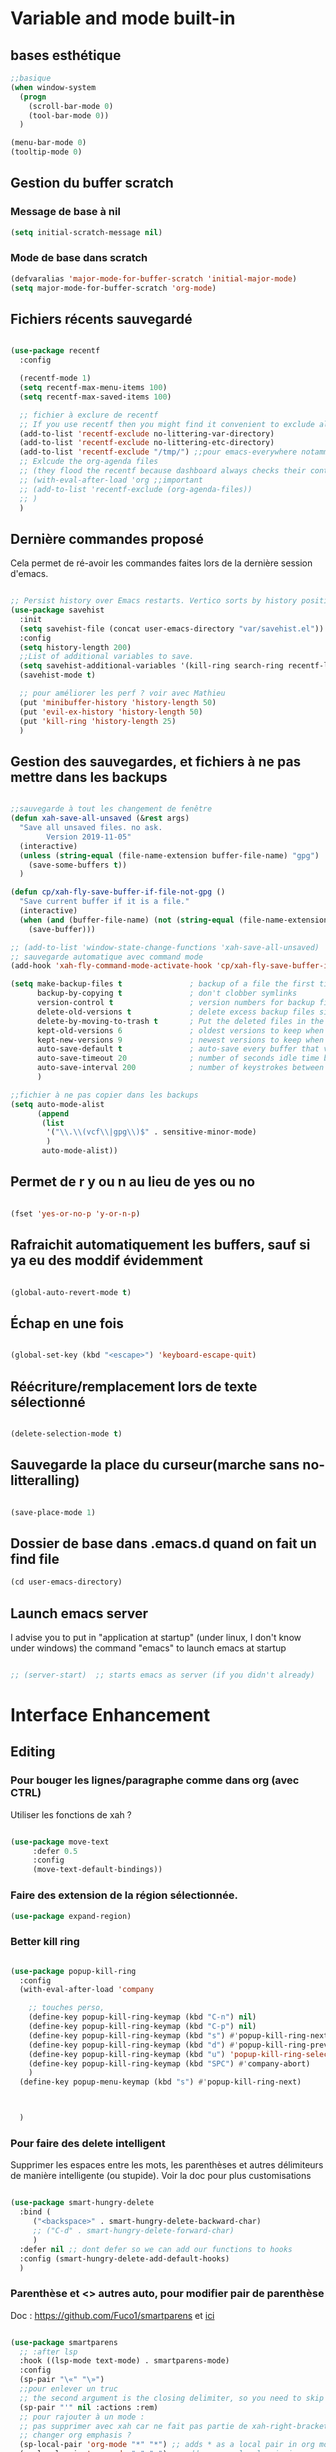 

* Variable and mode built-in

** bases esthétique

#+begin_src emacs-lisp
  ;;basique
  (when window-system
    (progn
      (scroll-bar-mode 0)
      (tool-bar-mode 0))
    )

  (menu-bar-mode 0)
  (tooltip-mode 0)

#+end_src

** Gestion du buffer scratch

*** Message de base à nil

#+begin_src emacs-lisp
  (setq initial-scratch-message nil)
#+end_src

*** Mode de base dans scratch

#+begin_src emacs-lisp
  (defvaralias 'major-mode-for-buffer-scratch 'initial-major-mode)
  (setq major-mode-for-buffer-scratch 'org-mode)
#+end_src

** Fichiers récents sauvegardé 

#+begin_src emacs-lisp

  (use-package recentf
    :config

    (recentf-mode 1)
    (setq recentf-max-menu-items 100)
    (setq recentf-max-saved-items 100)

    ;; fichier à exclure de recentf
    ;; If you use recentf then you might find it convenient to exclude all of the files in the no-littering directories using something like the following.
    (add-to-list 'recentf-exclude no-littering-var-directory)
    (add-to-list 'recentf-exclude no-littering-etc-directory)
    (add-to-list 'recentf-exclude "/tmp/") ;;pour emacs-everywhere notamment
    ;; Exlcude the org-agenda files
    ;; (they flood the recentf because dashboard always checks their content)
    ;; (with-eval-after-load 'org ;;important
    ;; (add-to-list 'recentf-exclude (org-agenda-files))
    ;; )
    )

#+end_src

** Dernière commandes proposé

Cela permet de ré-avoir les commandes faites lors de la dernière session d'emacs.

#+begin_src emacs-lisp 

  ;; Persist history over Emacs restarts. Vertico sorts by history position.
  (use-package savehist
    :init
    (setq savehist-file (concat user-emacs-directory "var/savehist.el"))
    :config
    (setq history-length 200)
    ;;List of additional variables to save.
    (setq savehist-additional-variables '(kill-ring search-ring recentf-list))
    (savehist-mode t)
    
    ;; pour améliorer les perf ? voir avec Mathieu
    (put 'minibuffer-history 'history-length 50)
    (put 'evil-ex-history 'history-length 50)
    (put 'kill-ring 'history-length 25)
    )

#+end_src
** Gestion des sauvegardes, et fichiers à ne pas mettre dans les backups

#+begin_src emacs-lisp 

  ;;sauvegarde à tout les changement de fenêtre
  (defun xah-save-all-unsaved (&rest args)
    "Save all unsaved files. no ask.
          Version 2019-11-05"
    (interactive)
    (unless (string-equal (file-name-extension buffer-file-name) "gpg")
      (save-some-buffers t))
    )

  (defun cp/xah-fly-save-buffer-if-file-not-gpg ()
    "Save current buffer if it is a file."
    (interactive)
    (when (and (buffer-file-name) (not (string-equal (file-name-extension buffer-file-name) "gpg")))
      (save-buffer)))

  ;; (add-to-list 'window-state-change-functions 'xah-save-all-unsaved)
  ;; sauvegarde automatique avec command mode
  (add-hook 'xah-fly-command-mode-activate-hook 'cp/xah-fly-save-buffer-if-file-not-gpg)

  (setq make-backup-files t               ; backup of a file the first time it is saved.
        backup-by-copying t               ; don't clobber symlinks
        version-control t                 ; version numbers for backup files
        delete-old-versions t             ; delete excess backup files silently
        delete-by-moving-to-trash t       ; Put the deleted files in the trash
        kept-old-versions 6               ; oldest versions to keep when a new numbered backup is made (default: 2)
        kept-new-versions 9               ; newest versions to keep when a new numbered backup is made (default: 2)
        auto-save-default t               ; auto-save every buffer that visits a file
        auto-save-timeout 20              ; number of seconds idle time before auto-save (default: 30)
        auto-save-interval 200            ; number of keystrokes between auto-saves (default: 300)
        )

  ;;fichier à ne pas copier dans les backups
  (setq auto-mode-alist
        (append
         (list
          '("\\.\\(vcf\\|gpg\\)$" . sensitive-minor-mode)
          )
         auto-mode-alist))

#+end_src
** Permet de r y ou n au lieu de yes ou no 

#+begin_src emacs-lisp

  (fset 'yes-or-no-p 'y-or-n-p)
  
#+end_src
** Rafraichit automatiquement les buffers, sauf si ya eu des moddif évidemment
#+begin_src emacs-lisp 

  (global-auto-revert-mode t)

#+end_src
** Échap en une fois
#+begin_src emacs-lisp

  (global-set-key (kbd "<escape>") 'keyboard-escape-quit)

#+end_src
** Réécriture/remplacement lors de texte sélectionné
#+begin_src emacs-lisp

  (delete-selection-mode t)
  
#+end_src
** Sauvegarde la place du curseur(marche sans no-litteralling)

#+begin_src emacs-lisp

    (save-place-mode 1)

#+end_src

** Dossier de base dans .emacs.d quand on fait un find file

#+begin_src emacs-lisp
  (cd user-emacs-directory)
#+end_src

** Launch emacs server

I advise you to put in "application at startup" (under linux, I don't know under windows) the command "emacs" to launch emacs at startup

#+begin_src emacs-lisp 

  ;; (server-start)  ;; starts emacs as server (if you didn't already)

#+end_src

* Interface Enhancement
** Editing
*** Pour bouger les lignes/paragraphe comme dans org (avec CTRL)

Utiliser les fonctions de xah ?

#+begin_src emacs-lisp 

(use-package move-text
     :defer 0.5
     :config
     (move-text-default-bindings))

#+end_src
*** Faire des extension de la région sélectionnée.

#+begin_src emacs-lisp
  (use-package expand-region)
#+end_src

*** Better kill ring

#+begin_src emacs-lisp 

  (use-package popup-kill-ring
    :config
    (with-eval-after-load 'company

      ;; touches perso, 
      (define-key popup-kill-ring-keymap (kbd "C-n") nil)
      (define-key popup-kill-ring-keymap (kbd "C-p") nil)
      (define-key popup-kill-ring-keymap (kbd "s") #'popup-kill-ring-next)
      (define-key popup-kill-ring-keymap (kbd "d") #'popup-kill-ring-previous)
      (define-key popup-kill-ring-keymap (kbd "u") 'popup-kill-ring-select)
      (define-key popup-kill-ring-keymap (kbd "SPC") #'company-abort)
      )
    (define-key popup-menu-keymap (kbd "s") #'popup-kill-ring-next)



    )

#+end_src

*** Pour faire des delete intelligent

Supprimer les espaces entre les mots, les parenthèses et autres délimiteurs de manière intelligente (ou stupide).
Voir la doc pour plus customisations

#+begin_src emacs-lisp :tangle no

  (use-package smart-hungry-delete
    :bind (
	   ("<backspace>" . smart-hungry-delete-backward-char)
	   ;; ("C-d" . smart-hungry-delete-forward-char)
	   )
    :defer nil ;; dont defer so we can add our functions to hooks 
    :config (smart-hungry-delete-add-default-hooks)
    )

#+end_src

*** Parenthèse et <> autres auto, pour modifier pair de parenthèse


Doc : https://github.com/Fuco1/smartparens et [[https://smartparens.readthedocs.io/en/latest/ ][ici]]

#+begin_src emacs-lisp

  (use-package smartparens
    ;; :after lsp 
    :hook ((lsp-mode text-mode) . smartparens-mode)
    :config
    (sp-pair "\«" "\»")  
    ;;pour enlever un truc
    ;; the second argument is the closing delimiter, so you need to skip it with nil
    (sp-pair "'" nil :actions :rem)  
    ;; pour rajouter à un mode :
    ;; pas supprimer avec xah car ne fait pas partie de xah-right-brackets
    ;; changer org emphasis ?
    (sp-local-pair 'org-mode "*" "*") ;; adds * as a local pair in org mode
    (sp-local-pair 'org-mode "=" "=") ;; adds = as a local pair in org mode
    (sp-local-pair 'org-mode "\/" "\/")
    )

#+end_src

*** Pour éditer les choses en root

#+begin_src emacs-lisp
  (use-package sudo-edit)
#+end_src

** Navigation
*** Consult


#+begin_src emacs-lisp

  (use-package consult
    :config
    (setq completion-in-region-function #'consult-completion-in-region)

    ;; Définition de mes fonctions
    (defun cp/consult-line-or-with-word ()
      "Call `consult-line' on current word or text selection.
                  “word” here is A to Z, a to z, and hyphen 「-」 and underline 「_」, independent of syntax table.
                  URL `http://xahlee.info/emacs/emacs/modernization_isearch.html'
                  Version 2015-04-09"
      (interactive)
      (let ($p1 $p2)
        (if (use-region-p)
            (progn
              (setq $p1 (region-beginning))
              (setq $p2 (region-end)))
          (save-excursion
            (setq $p1 (point))
            (setq $p2 (point))))
        (setq mark-active nil)
        (when (< $p1 (point))
          (goto-char $p1))
        (consult-line (buffer-substring-no-properties $p1 $p2))))

    (defun cp/consult-ripgrep-with-directory (&optional dir)
      (interactive)
      (consult-ripgrep (or dir (read-directory-name "Directory:")))
      )
    )

#+end_src

;; peut marcher aussi : 
(defun cp/consult-line-or-with-word (&optional initial)
      (interactive (progn
                     (if (use-region-p)
                         (progn
                           (setq $p1 (region-beginning))
                           (setq $p2 (region-end)))
                       (save-excursion
                         (setq $p1 (point))
                         (setq $p2 (point))))
                     (list (buffer-substring-no-properties $p1 $p2))
                     )
                   )
      (consult-line initial)
      )

*** Pour jump sur un endroit sur la fenêtre d'emacs

#+begin_src emacs-lisp 

  (use-package avy
    ;;\ pour l'espace
    :custom
    ;;personnalition des touches, important
    ;; (avy-keys '(?a ?u ?e ?i ?t ?s ?r ?n ?\ ?\^M)) ;;^M=enter
    (avy-keys '(?a ?u ?e ?i ?t ?s ?r ?n ?\ ))
    (avy-background t)
    ;;nouvelle touches pour escape avy go timer
    (avy-escape-chars '(?\e ?\M-g))
    :config
    (setq avy-timeout-seconds 0.25)

    ;; pour que ça marche sur toutse les fenêtres
    (setq avy-all-windows 'all-frames)

    ;;personnaliser chaque commande :
    ;; (setq avy-keys-alist
    ;; `((avy-goto-char . ,(number-sequence ?a ?f))
    ;; (avy-goto-word-1 . (?f ?g ?h ?j))))

    (defun avy-goto-char-timer-end (&optional arg)
      "Read one or many consecutive chars and jump to the last one.
  The window scope is determined by `avy-all-windows' (ARG negates it)."
      (interactive "P")
      (avy-goto-char-timer arg)
      (forward-char (length avy-text)))



    )



#+end_src

*** Le bon vieux ctrlf, mais optimisé par emacs

#+begin_src emacs-lisp :tangle no
  (use-package ctrlf
    :config
    (define-key ctrlf-mode-map [remap next-line] #'ctrlf-next-match)
    (define-key ctrlf-mode-map [remap previous-line] #'ctrlf-previous-match))

#+end_src

*** Visiter les fichiers corbeille Emacs

#+begin_src emacs-lisp
(use-package trashed)
#+end_src

** Visualize
    
Packages in this section are usable for editing.

*** Affichage des touches

#+begin_src emacs-lisp

  (use-package which-key
    ;; :diminish which-key-mode
    :config
    ;;activer which-key
    (which-key-mode)
    ;;temps avant déclenchement de wich-key minimum
    (setq which-key-idle-delay 0.01)
    ;; affichage sur le côté, mais si marche pas en bas
    (which-key-setup-side-window-right-bottom)
    ) 


#+end_src

*** Texte

*** Ligne
**** Les lignes reviennent à la ligne (lol) + les paragraphes se mettent correctement

#+begin_src emacs-lisp 

  ;;retour à la ligne concrètrement 
  ;; (add-hook 'text-mode-hook 'turn-on-auto-fill)

  (add-hook 'prog-mode-hook 'turn-on-auto-fill)
  (setq-default fill-column 80)

  ;; taille pour coder
  ;; (add-hook 'prog-mode-hook
  ;; (lambda ()
  ;; (setq fill-column 80)
  ;; (auto-fill-mode t)
  ;; )
  ;; )

  ;; visuellement
  (global-visual-line-mode 1)

  ;; paragraphe
  ;; (refill-mode)

#+end_src

**** Tailles des interlignes

merci encore à xah, [[http://ergoemacs.org/emacs/emacs_toggle_line_spacing.html][site de la fonction]]
  
#+begin_src emacs-lisp

  (defun taille-interligne ()
    "Toggle line spacing between no extra space to extra half line height.
  URL `http://ergoemacs.org/emacs/emacs_toggle_line_spacing.html'
  Version 2017-06-02"
    (interactive)
    (if line-spacing
	(setq line-spacing nil)
      (setq line-spacing 0.5))
    (redraw-frame (selected-frame)))

#+end_src

**** Afficher le numéro des lignes relativement + quand on les affiches
CLOSED: [2022-04-10 Sun 23:00]

#+begin_src emacs-lisp

  (defun numéro-des-lignes-relatif ()
      (interactive)
      (setq display-line-numbers 'relative)
      )

  (add-hook 'prog-mode-hook #'numéro-des-lignes-relatif)
  ;; (add-hook 'org-mode-hook #'numéro-des-lignes-relatif)

#+end_src

*** Curseur
**** Trainée de lumière pour pas perdre le curseur, désactiver consomme toute la ram

#+begin_src emacs-lisp :tangle no

  (use-package beacon
    :config
    (setq beacon-blink-delay 0.0)
    (setq beacon-blink-duration 0.5)
    (setq beacon-size 20)
    (setq beacon-color "red")
    (beacon-mode 1)
    )


 #+end_src


 
**** Trainée de lumière sur la ligne à certains moment

#+begin_src emacs-lisp :tangle no

  (use-package pulsar
    :config
    (setq pulsar-pulse-functions
          ;; fonction qui active l'effet
          ;; NOTE 2022-04-09: The commented out functions are from before
          ;; the introduction of `pulsar-pulse-on-window-change'.  Try that
          ;; instead.
          '(recenter-top-bottom
            move-to-window-line-top-bottom
            reposition-window
            bookmark-jump
            other-window
            delete-window
            delete-other-windows
            forward-page
            backward-page
            scroll-up-command
            scroll-down-command
            ;; windmove-right
            ;; windmove-left
            ;; windmove-up
            ;; windmove-down
            ;; windmove-swap-states-right
            ;; windmove-swap-states-left
            ;; windmove-swap-states-up
            ;; windmove-swap-states-down
            ;; tab-new
            ;; tab-close
            ;; tab-next
            org-next-visible-heading
            org-previous-visible-heading
            org-forward-heading-same-level
            org-backward-heading-same-level
            outline-backward-same-level
            outline-forward-same-level
            outline-next-visible-heading
            outline-previous-visible-heading
            outline-up-heading))

    (setq pulsar-pulse-on-window-change t)
    (setq pulsar-pulse t)
    (setq pulsar-delay 0.02)
    (setq pulsar-iterations 30)
    (setq pulsar-face 'pulsar-cyan)
    ;; (setq pulsar-highlight-face 'pulsar-gray)

    (pulsar-global-mode 1)

    ;; OR use the local mode for select mode hooks
    ;; (dolist (hook '(org-mode-hook emacs-lisp-mode-hook))
    ;; (add-hook hook #'pulsar-mode))

    ;; pulsar does not define any key bindings.  This is just a sample that
    ;; respects the key binding conventions.  Evaluate:
    ;;
    ;;     (info "(elisp) Key Binding Conventions")
    ;;
    ;; The author uses C-x l for `pulsar-pulse-line' and C-x L for
    ;; `pulsar-highlight-line'.
    ;;
    ;; You can replace `pulsar-highlight-line' with the command
    ;; `pulsar-highlight-dwim'.
    ;; (let ((map global-map))
    ;; (define-key map (kbd "C-c h p") #'pulsar-pulse-line)
    ;; (define-key map (kbd "C-c h h") #'pulsar-highlight-line)
    ;;   )

    ;; integration with the `consult' package, pas besoin mais pour le test:
    ;; (add-hook 'consult-after-jump-hook #'pulsar-recenter-top)
    ;; (add-hook 'consult-after-jump-hook #'pulsar-reveal-entry)

    )



#+end_src

**** Surlignage ligne du curseur
#+begin_src emacs-lisp
 (global-hl-line-mode t)
 (set-face-background hl-line-face "#311")
#+end_src
*** La barre en bas


#+begin_src emacs-lisp

  (use-package doom-modeline
    :hook (after-init . doom-modeline-mode)
    :custom    
    (doom-modeline-height 25)
    (doom-modeline-bar-width 1)
    (doom-modeline-icon t)
    (doom-modeline-major-mode-icon t)
    (doom-modeline-major-mode-color-icon t)
    (doom-modeline-buffer-file-name-style 'truncate-upto-project)
    (doom-modeline-buffer-state-icon t)
    (doom-modeline-buffer-modification-icon t)
    (doom-modeline-minor-modes nil)
    ;;fait chauffer emacs, désactivé
    (doom-modeline-enable-word-count nil)
    (doom-modeline-buffer-encoding nil)
    (doom-modeline-indent-info nil)
    (doom-modeline-checker-simple-format t)
    (doom-modeline-vcs-max-length 20)
    (doom-modeline-env-version t)
    (doom-modeline-irc-stylize 'identity)
    (doom-modeline-github-timer nil)
    (doom-modeline-gnus-timer nil)
    )

#+end_src
*** Buffer cursor indicator
**** nyan cat
#+begin_src emacs-lisp
  (use-package nyan-mode
    :config
    (nyan-mode)
    )
#+end_src
**** Pokemon
  
#+begin_src emacs-lisp :tangle no
  (use-package poke-line
    :config
    (poke-line-global-mode 1)
    (poke-line-set-random-pokemon)
    ;; (setq-default poke-line-pokemon "gengar")
    )
#+end_src
**** Barre côté

#+begin_src emacs-lisp :tangle no
  (use-package yascroll
    :custom (yascroll:delay-to-hide 100000)
    (yascroll:priority 20)
    :config
    (global-yascroll-bar-mode 1))
#+end_src

** Aesthetics of Emacs

*** TODO Police

#+begin_src emacs-lisp :tangle no

    ;;police de base, mise dans le early-init.el pour démarrage plus rapide
  
  (defun Policedebase ()
      (interactive)
      (set-face-attribute 'default nil
                          :font "Fira Mono"
                          :weight 'light
                          :height 110
                          )
      )
    (defun Policepourcoder ()
      (interactive)
      (set-face-attribute 'default nil
                          :font "JetBrains Mono"
                          :weight 'light
                          ;; :height 150
                          )
      )
    ;;police pour coder
    ;; (add-hook 'lsp-mode-hook 'Policepourcoder)

#+end_src

*** Les jolies icônes

#+begin_src emacs-lisp

  (use-package all-the-icons
    :init
    (unless (member "all-the-icons" (font-family-list))
      (all-the-icons-install-fonts t))
    :if (display-graphic-p)
    :config
    (unless (member "all-the-icons" (font-family-list))
      (all-the-icons-install-fonts t))
    )

  ;;pour les icônes dans dired
  (use-package all-the-icons-dired)

#+end_src

*** Thèmes (faire M-x customize-themes pour choisir)




#+begin_src emacs-lisp

  (use-package doom-themes
    :config
    ;; Enable flashing mode-line on errors
    (doom-themes-visual-bell-config)
    ;; Enable custom neotree theme (all-the-icons must be installed!)
    ;; for treemacs
    (setq doom-themes-treemacs-theme "doom-atom") ; use "doom-colors" for less minimal icon theme
    (doom-themes-treemacs-config)
    ;; Corrects (and improves) org-mode's native fontification.
    (doom-themes-org-config)
    ;;load the theme
    (load-theme 'doom-moonlight t)
    )



  ;;charger le thème lors d'un client emacs :
  (defvar display-theme-loadedp nil)
  (defun load-display-theme ()
    (load-theme 'doom-moonlight t))
  (add-hook 'after-make-frame-functions (lambda (frame)
                                          (unless display-theme-loadedp
                                            (with-selected-frame frame
                                              (load-display-theme))
                                            (setq display-theme-loadedp t))))

  (defun mb/pick-color-theme (frame)
    (select-frame frame)
    (enable-theme 'doom-moonlight))
  (add-hook 'after-make-frame-functions 'mb/pick-color-theme)

#+end_src

*** Mise en valeur du buffer actif (diminue la luminosité)
#+begin_src emacs-lisp

  (use-package dimmer
    :custom
    (dimmer-fraction 0.3)
    (dimmer-exclusion-regexp-list
     '(".*Minibuf.*"
       ".*which-key.*"
       ".*LV.*"))
    :config
    (dimmer-mode 1)
    )

#+end_src

*** Smiley !

#+begin_src emacs-lisp  :tangle no
  (use-package emojify
    :hook (after-init . global-emojify-mode)
    )
#+end_src

*** TODO Très joli icône ! voir ce qui le désactive (je pense j'utiliserai pas)
#+begin_src emacs-lisp :tangle no
  (use-package svg-lib
    :config

    (defvar svg-font-lock-keywords
      `(("TODO"
         (0 (list 'face nil 'display (svg-font-lock-todo))))
        ("NEXT"
         (0 (list 'face nil 'display (svg-font-lock-next))))
        ("TODO"
         (0 (list 'face nil 'display (svg-font-lock-todo))))
        ("\\:\\([0-9a-zA-Z]+\\)\\:"
         (0 (list 'face nil 'display (svg-font-lock-tag (match-string 1)))))
        ("DONE"
         (0 (list 'face nil 'display (svg-font-lock-done))))
        ("\\[\\([0-9]\\{1,3\\}\\)%\\]"
         (0 (list 'face nil 'display (svg-font-lock-progress_percent (match-string 1)))))
        ("\\[\\([0-9]+/[0-9]+\\)\\]"
         (0 (list 'face nil 'display (svg-font-lock-progress_count (match-string 1)))))))

    (defun svg-font-lock-tag (label)
      (svg-lib-tag label nil :margin 0))

    (defun svg-font-lock-todo ()
      (svg-lib-tag "TODO" nil :margin 0
                   :font-family "Fira Mono" :font-weight 500
                   :foreground "#FFFFFF" :background "#673AB7"))


    (defun svg-font-lock-next ()
      (svg-lib-tag "NEXT" nil :margin 0
                   :font-family "Fira Mono" :font-weight 500
                   :foreground "red" :background "#673AB7"))

    (defun svg-font-lock-done ()
      (svg-lib-tag "DONE" nil :margin 0
                   :font-family "Fira Mono" :font-weight 400
                   :foreground "#B0BEC5" :background "white"))

    (defun svg-font-lock-progress_percent (value)
      (svg-image (svg-lib-concat
                  (svg-lib-progress-bar (/ (string-to-number value) 100.0)
                                        nil :margin 0 :stroke 2 :radius 3 :padding 2 :width 12)
                  (svg-lib-tag (concat value "%")
                               nil :stroke 0 :margin 0)) :ascent 'center))

    (defun svg-font-lock-progress_count (value)
      (let* ((seq (mapcar #'string-to-number (split-string value "/")))
             (count (float (car seq)))
             (total (float (cadr seq))))
        (svg-image (svg-lib-concat
                    (svg-lib-progress-bar (/ count total) nil
                                          :margin 0 :stroke 2 :radius 3 :padding 2 :width 12)
                    (svg-lib-tag value nil
                                 :stroke 0 :margin 0)) :ascent 'center)))

    ;; Activate
    (push 'display font-lock-extra-managed-props)
    (font-lock-add-keywords nil svg-font-lock-keywords)
    (font-lock-flush (point-min) (point-max))

    ;; Deactivate 
    ;; (font-lock-remove-keywords nil svg-font-lock-keywords)
    ;; (font-lock-flush (point-min) (point-max))

    ;;qqch dans org désactive svg, je dois donc le hook comme ceci pour que ça marche
    (defun svg-icones ()
      (push 'display font-lock-extra-managed-props)
      (font-lock-add-keywords nil svg-font-lock-keywords)
      (font-lock-flush (point-min) (point-max))
      )

    (add-hook #'org-mode-hook #'svg-icones)

    )

#+end_src
** Minibuffer
[[https://github.com/minad/vertico][Vertico]] and friends provides a minimalistic vertical completion UI, which is based on the default completion system.
*** Other
**** Pour faire des commandes dans le mini-buffer

#+begin_src emacs-lisp 

  (setq enable-recursive-minibuffers t)

#+end_src
*** Vertico

Vertico provides a minimalistic vertical completion UI, which is based on the default completion system

#+begin_src emacs-lisp

  (use-package vertico

    ;;charger les extensions de vertico
    :load-path "straight/build/vertico/extensions"
    :custom
    (vertico-cycle t)
    :custom-face
    (vertico-current ((t (:background "#3a3f5a"))))
    :config


    ;; Prefix the current candidate with “» ”. From
    ;; https://github.com/minad/vertico/wiki#prefix-current-candidate-with-arrow
    (advice-add #'vertico--format-candidate :around
                (lambda (orig cand prefix suffix index _start)
                  (setq cand (funcall orig cand prefix suffix index _start))
                  (concat
                   (if (= vertico--index index)
                       (propertize "» " 'face 'vertico-current)
                     "  ")
                   cand)))





    ;;pour activer vertico directory (remonte d'un dossier à chaque fois, pratique ! )
    (require 'vertico-directory)
    ;; (define-key vertico-map [remap backward-kill-word] #'vertico-directory-up)
    ;; (define-key vertico-map [remap xah-delete-backward-char-or-bracket-text] #'vertico-directory-up)
    (define-key vertico-map [remap open-line] #'vertico-directory-up)
    ;; (define-key vertico-map [remap delete-backward-char] #'vertico-directory-up)

    ;; pour pouvoir jump à une entrée
    ;; (define-key vertico-map [remap avy-goto-char] #'vertico-quick-jump)

    (vertico-mode)

    )

#+end_src


*** Marginalia

Show document of function in =M-x=, or file attributes in C-x C-f
info sur le côté du mini buffer

#+begin_src emacs-lisp
  
  (use-package marginalia
    :after vertico
    :custom
    (marginalia-annotators '(marginalia-annotators-heavy marginalia-annotators-light nil))
    :init
    (marginalia-mode)
    )
  
#+end_src

*** Orderless

Use space-separated search terms in any order when completing with Icomplete or the default interface.
Exemple : M-x consult-line, taper "use ordeless", et vous tomberez sur use-package orderless
OVERCHEAT et je m'en sert tout le temps

#+begin_src emacs-lisp 

  ;; Complétation par candidats      
  ;; Use the `orderless' completion style.
  ;; Enable `partial-completion' for files to allow path expansion.
  ;; You may prefer to use `initials' instead of `partial-completion'.
  (use-package orderless
    :init
    (setq completion-styles '(orderless)
          completion-category-defaults nil
          completion-category-overrides '((file (styles partial-completion))))
    :config

    ;;couleur avec company
    (defun just-one-face (fn &rest args)
      (let ((orderless-match-faces [completions-common-part]))
        (apply fn args)))
    (advice-add 'company-capf--candidates :around #'just-one-face)

    )

#+end_src

*** Embark, pour faire des actions vraiment puissantes partout et sur tout

 #+begin_src emacs-lisp
      (use-package embark
        :bind (("C-t" . embark-act))
        )

      (use-package embark-consult
        :after (embark consult)
        :demand t ; only necessary if you have the hook below
        ;; if you want to have consult previews as you move around an
        ;; auto-updating embark collect buffer
        :hook
        (embark-collect-mode . consult-preview-at-point-mode)
        )


   ;; pour afficher avec which-key
      (defun embark-which-key-indicator ()
     "An embark indicator that displays keymaps using which-key.
   The which-key help message will show the type and value of the
   current target followed by an ellipsis if there are further
   targets."
     (lambda (&optional keymap targets prefix)
       (if (null keymap)
           (which-key--hide-popup-ignore-command)
         (which-key--show-keymap
          (if (eq (plist-get (car targets) :type) 'embark-become)
              "Become"
            (format "Act on %s '%s'%s"
                    (plist-get (car targets) :type)
                    (embark--truncate-target (plist-get (car targets) :target))
                    (if (cdr targets) "…" "")))
          (if prefix
              (pcase (lookup-key keymap prefix 'accept-default)
                ((and (pred keymapp) km) km)
                (_ (key-binding prefix 'accept-default)))
            keymap)
          nil nil t (lambda (binding)
                      (not (string-suffix-p "-argument" (cdr binding))))))))

   (setq embark-indicators
     '(embark-which-key-indicator
       embark-highlight-indicator
       embark-isearch-highlight-indicator))

   (defun embark-hide-which-key-indicator (fn &rest args)
     "Hide the which-key indicator immediately when using the completing-read prompter."
     (which-key--hide-popup-ignore-command)
     (let ((embark-indicators
            (remq #'embark-which-key-indicator embark-indicators)))
         (apply fn args)))

   (advice-add #'embark-completing-read-prompter
               :around #'embark-hide-which-key-indicator)

#+end_src

** Meilleur aide

#+begin_src emacs-lisp


  (use-package helpful  
    :config

    ;; If you want to replace the default Emacs help keybindings, you can do so:

    ;; Note that the built-in `describe-function' includes both functions
    ;; and macros. `helpful-function' is functions only, so we provide
    ;; `helpful-callable' as a drop-in replacement.
    ;; (global-set-key (kbd "C-h f") #'helpful-callable)
    (define-key xah-fly-key-map [remap describe-function] #'helpful-callable)

    ;; (global-set-key (kbd "C-h v") #'helpful-variable)
    (define-key xah-fly-key-map [remap describe-variable] #'helpful-variable)


    ;; (global-set-key (kbd "C-h k") #'helpful-key)
    (define-key xah-fly-key-map [remap describe-key] #'helpful-key)

    ;; I also recommend the following keybindings to get the most out of helpful:

    ;; Lookup the current symbol at point. C-c C-d is a common keybinding
    ;; for this in lisp modes.
    (global-set-key (kbd "C-c C-d") #'helpful-at-point)

    ;; Look up *F*unctions (excludes macros).
    ;;
    ;; By default, C-h F is bound to `Info-goto-emacs-command-node'. Helpful
    ;; already links to the manual, if a function is referenced there.
    ;; (global-set-key (kbd "C-h F") #'helpful-function)

    ;; Look up *C*ommands.
    ;;
    ;; By default, C-h C is bound to describe `describe-coding-system'. I
    ;; don't find this very useful, but it's frequently useful to only
    ;; look at interactive functions.
    (define-key xah-fly-key-map [remap describe-coding-system] #'helpful-command)
    ;; (global-set-key (kbd "C-h C") #'helpful-command)




    ;;meilleur gestion des fenêtres
    (setq helpful-switch-buffer-function #'+helpful-switch-to-buffer)

    (defun +helpful-switch-to-buffer (buffer-or-name)
      "Switch to helpful BUFFER-OR-NAME.

  The logic is simple, if we are currently in the helpful buffer,
  reuse it's window, otherwise create new one."
      (if (eq major-mode 'helpful-mode)
          (switch-to-buffer buffer-or-name)
        (pop-to-buffer buffer-or-name)))

    )


#+end_src
** Window & Frame Management
*** Pour faire retour à la configuration de fenêtre précédente

“Undo”(and “redo”) changes in the window configuration with the key commands.
winner-undo and winner-redo

#+begin_src emacs-lisp 

  (winner-mode 1) ;;naviguer avec les fenêtres

#+end_src
*** Bookmark mais pour les fenêtre + frame

#+begin_src emacs-lisp
  (use-package burly
    :straight (burly :type git :host github :repo "alphapapa/burly.el"
                     :fork (:host github
                                  :repo "alphapapa/burly.el"))

    :config
    ;; 'nouveaunom #'anciennom, anciennomexisteencore
    ;; (defalias 'bookmark-windows-burly #'burly-bookmark-windows)
    ;; (defalias 'bookmark-windows-and-frames-burly #'burly-bookmark-frames)
    ;; j'ai gardé et mis directement sur LayerXahFlyKey
    )
#+end_src
*** Pour que chaque nouvelle fenêtre soit une fois à droite une fois à gauche

#+begin_src emacs-lisp
  
  (defun cp/position-of-new-windows ()
    (if (and window-system (get 'cp/position-of-new-windows 'state))
        (progn
          (set-frame-position (selected-frame) 50 0)
          (set-frame-size (selected-frame) 91 63)
          (put 'cp/position-of-new-windows 'state nil)
          )
      (progn
        (set-frame-position (selected-frame) 1050 0)
        (set-frame-size (selected-frame) 91 63)
        (put 'cp/position-of-new-windows 'state t)
        )
      )
    )

  (add-hook 'after-make-frame-functions
            (lambda (frame)
              (select-frame frame)
              (when (display-graphic-p frame)
                (cp/position-of-new-windows))))

  (cp/position-of-new-windows)

#+end_src

*** Pour lancer la fenêtre sur le côté au démarrage

#+begin_src emacs-lisp
  (when window-system
    (set-frame-position (selected-frame) 1050 0)
    (set-frame-size (selected-frame) 91 63))
#+end_src
*** Pour lancer deux fenêtre au démarrage, mais ne fait plus fonctionner org-icalendar-combine-agenda-files-background

#+begin_src emacs-lisp

  ;; (make-frame)

#+end_src

*** Buffer temporaires dans une autre frame (dont scratch au démarrage)

#+begin_src emacs-lisp
  ;; (when window-system (setq pop-up-frames t))
#+end_src

** Démarrer avec les fichiers récents, titre etc

Dépendances : all-the-icons et projectile

#+begin_src emacs-lisp :tangle no

  (use-package dashboard
    :after all-the-icons
    :config
    ;;centrer le dashboard
    (setq dashboard-center-content t)
    ;;item
    (setq dashboard-items '(
                            (recents  . 10)			    
                            (agenda . 5)
                            (bookmarks . 5)
                            ;; (projects . 5) 
                            (registers . 5)
                            )
          )
    ;;si il y a projectile
    (with-eval-after-load 'projectile ;;important
      (setq dashboard-items '(
                              (recents  . 10)			    
                              (agenda . 5)
                              (bookmarks . 5)
                              (projects . 5) 
                              (registers . 5)
                              )
            )
      )

    ;;agenda de la semaine 
    (setq dashboard-week-agenda t)
    ;;emacsclient avec dashboard, enlever plus besoin mais gardé au cas où
    ;; (setq initial-buffer-choice (lambda () (get-buffer "*dashboard*")))
    (dashboard-setup-startup-hook)
    )

#+end_src

* File Manager
*** Optimisation de base

#+begin_src emacs-lisp

  ;;pour supprimer directement le buffer si un fichier est supprimé (ou directory)
  (defun my--dired-kill-before-delete (file &rest rest)
    (if-let ((buf (get-file-buffer file)))
        (kill-buffer buf)
      (dolist (dired-buf (dired-buffers-for-dir file))
        (kill-buffer dired-buf))))
  (advice-add 'dired-delete-file :before 'my--dired-kill-before-delete)

  ;; auto refresh dired when file changes
  (add-hook 'dired-mode-hook 'auto-revert-mode)

  (setq dired-auto-revert-buffer t) ;; Refreshes the dired buffer upon revisiting
  (setq dired-dwim-target t) ;; If two dired buffers are open, save in the other when trying to copy
  (setq dired-hide-details-hide-symlink-targets nil) ;; Don't hide symlink targets
  (setq dired-listing-switches "-alh") ;; Have dired view all folders, in lengty format, with data amounts in human readable format
  (setq dired-ls-F-marks-symlinks nil) ;; Informs dired about how 'ls -lF' marks symbolic links, see help page for more details
  (setq dired-recursive-copies 'always) ;; Always copy recursively without asking
  (setq dired-recursive-deletes 'always) ; demande plus pour supprimer récursivement
  (setq dired-dwim-target t) ; qd t-on copie, si un autre dired ouvert, copie dans lui "directement"

#+end_src
*** Trier avec S dans dired

#+begin_src emacs-lisp

  (use-package dired-quick-sort
    :config
    (dired-quick-sort-setup)
    )

#+end_src
*** Quand un fichier dans un dossier, le montre direct

#+begin_src emacs-lisp

  (use-package dired-collapse
    :defer t)
  (add-hook 'dired-load-hook
	    (lambda ()
	      (interactive)
	      (dired-collapse)))

#+end_src
*** Cacher certains fichiers

#+begin_src emacs-lisp
  (setq dired-omit-files
        (rx (or
             (seq bol (? ".") "#")
             (seq bol "." eol)
             (seq bol ".." eol)
             )))

  (add-hook 'dired-mode-hook
            (lambda ()
              (interactive)
              ;; (dired-omit-mode 1)
              (all-the-icons-dired-mode 1)
              (dired-sort-toggle-or-edit)
              (dired-hide-details-mode)
              (hl-line-mode 1)
              ))

#+end_src
*** Compresser et décompresser du zip (mapper sur Z)

#+begin_src emacs-lisp

  (eval-after-load "dired-aux"
    '(add-to-list 'dired-compress-file-suffixes 
                  '("\\.zip\\'" ".zip" "unzip")))

  (eval-after-load "dired"
    '(define-key dired-mode-map "z" 'dired-zip-files))
  (defun dired-zip-files (zip-file)
    "Create an archive containing the marked files."
    (interactive "sEnter name of zip file: ")

    ;; create the zip file
    (let ((zip-file (if (string-match ".zip$" zip-file) zip-file (concat zip-file ".zip"))))
      (shell-command 
       (concat "zip " 
               zip-file
               " "
               (concat-string-list 
                (mapcar
                 #'(lambda (filename)
                     (file-name-nondirectory filename))
                 (dired-get-marked-files))))))
    (revert-buffer)

    ;; remove the mark on all the files  "*" to " "
    ;; (dired-change-marks 42 ?\040)
    ;; mark zip file
    ;; (dired-mark-files-regexp (filename-to-regexp zip-file))
    )



  (defun concat-string-list (list) 
    "Return a string which is a concatenation of all elements of the list separated by spaces" 
    (mapconcat #'(lambda (obj) (format "%s" obj)) list " ")) 


#+end_src

*** Fonction pour rename file et buffer

#+begin_src emacs-lisp
  (defun rename-file-and-buffer (new-name)
    "Renames both current buffer and file it's visiting to NEW-NAME."
    (interactive "sNew name: ")
    (let ((name (buffer-name))
          (filename (buffer-file-name)))
      (if (not filename)
          (message "Buffer '%s' is not visiting a file!" name)
        (if (get-buffer new-name)
            (message "A buffer named '%s' already exists!" new-name)
          (progn
            (rename-file filename new-name 1)
            (rename-buffer new-name)
            (set-visited-file-name new-name)
            (set-buffer-modified-p nil))))))

  ;; (rename-file-and-buffer (concat "../liens/" (file-name-nondirectory buffer-file-name)))

#+end_src

* Emacs restart

#+begin_src emacs-lisp
  (use-package restart-emacs
      :config (defalias 'emacs-restart #'restart-emacs)
      )
#+end_src

* Intégrations avec d'autres logiciels du pc
** Gérer Git dans emacs



*** Interface pratique

#+begin_src emacs-lisp
  (use-package magit)
#+end_src

*** Auto commit 

#+begin_src emacs-lisp

  (setq cp/magit-commit-directory-list '(
                                         braindump-directory
                                         ;; "~/test/"
                                         ))

  (defun cp/magit-commit-directory-list(list)
    "prends une liste représentant les directory à commit"
    (dolist (directory list)
      (cp/magit-commit-directory directory))
    )

  (defun cp/magit-commit-directory(directory)
    (interactive)
    (save-window-excursion
      (find-file
       (if (stringp directory) ;; à cause du do-list
           directory
         (symbol-value directory)
         )
       )
      (magit-call-git "add" ".")
      (magit-call-git "commit" "-m" "Auto commit")
      (magit-refresh)
      (message "Commit fait pour le dossier : %s" directory)
      )
    )

  (cp/magit-commit-directory-list cp/magit-commit-directory-list)

  (add-hook 'kill-emacs-hook #'(lambda () (cp/magit-commit-directory-list cp/magit-commit-directory-list)))


#+end_src

  (setq list '(braindump-directory "/home/utilisateur/Testdedossier/test.org"))
  (dolist (test list)
    (let* (
           (symbol (boundp 'test))
           (file (if symbol (symbol-value test) (test)))
           )
      (message "salut %s" file)
      ;; (message "salut %s" (symbol-value test))
      ;; (find-file test)
      )
    )




  (boundp 'braindump-directory)



#+begin_src emacs-lisp :tangle no


  (use-package git-auto-commit-mode
    :config
    ;;je change le hook avec kill au lieu de save
    
    )



#+end_src
** Lire des epub

#+begin_src emacs-lisp
(use-package nov
    :config
    (add-to-list 'auto-mode-alist '("\\.epub\\'" . nov-mode)))
#+end_src

** Meilleure lecture de pdf

#+begin_src emacs-lisp 

  (use-package pdf-tools
    :if (not termux-p)
    :config
    ;; initialise
    (pdf-tools-install t)
    ;; open pdfs scaled to fit page
    (setq-default pdf-view-display-size 'fit-page)
    ;; automatically annotate highlights
    (setq pdf-annot-activate-created-annotations t)
    ;; use normal isearch
    (define-key pdf-view-mode-map (kbd "C-s") 'isearch-forward)
    ;;mode nuit de base
    (add-hook 'pdf-tools-enabled-hook 'pdf-view-midnight-minor-mode)
    )

#+end_src
** Faire des recherches rapide

#+begin_src emacs-lisp
  (use-package engine-mode
           :straight t
           :config
           (engine-mode t)
           (defengine duckduckgo "https://duckduckgo.com/?q=%s" :keybinding "d")
           (defengine ecosia "https://www.ecosia.org/search?q=%s" :keybinding "e")
           (defengine google "http://www.google.com/search?ie=utf-8&oe=utf-8&q=%s" :keybinding "g")
           (defengine lilo "https://search.lilo.org/results.php?q=%s" :keybinding "l")
           (defengine qwant "https://www.qwant.com/?q=%s" :keybinding "q")
           (defengine wikipedia "http://www.wikipedia.org/search-redirect.php?language=fr&go=Go&search=%s" :keybinding "w")
           (defengine youtube "http://www.youtube.com/results?aq=f&oq=&search_query=%s" :keybinding "y"))
#+end_src


* TODO Lire des flux rss
:LOGBOOK:
- State "TODO"       from              [2022-07-22 Fri 18:43]
:END:

** Le moteur

[[https://noonker.github.io/posts/2020-04-22-elfeed/][d'autres choses ici]]

et pleins d'astuces sur le github d'elfeed

#+begin_example
Pour modifier les flux : 
modifier le fichier rmh-elfeed-org-files
(setq elfeed-feeds nil)
(rmh-elfeed-org-files-output)
(elfeed-load-opml cp/rmh-elfeed-org-files-output)
(elfeed-update)

pour supprimer un flux
tag ignored sur un heading
(delete-directory "/home/utilisateur/.emacs.d/var/elfeed/db/" t t)
supprimer le deuxième paragraphe dans /home/utilisateur/.emacs.d/var/elfeed/db/index si jamail il revient
faire la même manip qu'au dessus


#+end_example

#+begin_src emacs-lisp 

  (use-package elfeed
    :config

    (setq elfeed-feeds
          '(("http://nullprogram.com/feed/" blog emacs)
            "http://www.50ply.com/atom.xml"  ; no autotagging
            ("http://nedroid.com/feed/" webcomic)))

    (setq elfeed-feeds nil)

    ;;touche v pour voir une vidéo
    (defun elfeed-v-mpv (url)
      "Watch a video from URL in MPV"
      (async-shell-command (format "mpv %s" url)))

    (defun elfeed-view-mpv (&optional use-generic-p)
      "Youtube-feed link"
      (interactive "P")
      (let ((entries (elfeed-search-selected)))
        (cl-loop for entry in entries
                 do (elfeed-untag entry 'unread)
                 when (elfeed-entry-link entry)
                 do (elfeed-v-mpv it))
        (mapc #'elfeed-search-update-entry entries)
        (unless (use-region-p) (forward-line))))

    (define-key elfeed-search-mode-map (kbd "v") 'elfeed-view-mpv)

    )

#+end_src


** TODO Gérer ses flux avec org-mode
:LOGBOOK:
- State "TODO"       from              [2022-07-22 Fri 18:03]
:END:

Les tags ne marchent pas et les titres perso nn plus wtf



#+begin_src emacs-lisp 

  (use-package elfeed-org
    :after elfeed
    :config

    (setq rmh-elfeed-org-files (list (concat config-directory "org-elfeed/org-elfeed.org")))
    (setq cp/rmh-elfeed-org-files-output (concat config-directory "org-elfeed/org-elfeed.opml"))

    ;; (cp/elfeed-org-export-opml-with-output)

    ;;pour la ranger dans un fichier
    (defun cp/elfeed-org-export-opml-with-output ()
      "Export Org feeds under `rmh-elfeed-org-files' to a temporary OPML buffer.
          The first level elfeed node will be ignored. The user may need edit the output
          because most of Feed/RSS readers only support trees of 2 levels deep."
      (interactive)
      (let ((opml-body (cl-loop for org-file in rmh-elfeed-org-files
                                concat (rmh-elfeed-org-convert-org-to-opml
                                        (find-file-noselect (expand-file-name org-file))))))

        (save-window-excursion
          (find-file cp/rmh-elfeed-org-files-output)
          (erase-buffer)
          (insert "<?xml version=\"1.0\"?>\n")
          (insert "<opml version=\"1.0\">\n")
          (insert "  <head>\n")
          (insert "    <title>Elfeed-Org Export</title>\n")
          (insert "  </head>\n")
          (insert "  <body>\n")
          (insert opml-body)
          (insert "  </body>\n")
          (insert "</opml>\n")
          (save-buffer)
          )
        ))




    ;; (elfeed-db-unload) ;; à appeler après avoir modifier la database
    ;; (delete-directory "/home/utilisateur/.emacs.d/var/elfeed/db/" t t)
    ;; (elfeed-db-unload)
    ;; (elfeed-db-gc)

    (elfeed-load-opml cp/rmh-elfeed-org-files-output)
    (elfeed-update)

    )
#+end_src

** Meilleur affichage

#+begin_src emacs-lisp
  (use-package elfeed-goodies
    :after elfeed
    :config 
    (elfeed-goodies/setup))
#+end_src

** TODO Mettre des score à mon flux pour mieux les trier
:LOGBOOK:
- State "TODO"       from              [2022-07-22 Fri 15:31]
:END:

https://github.com/sp1ff/elfeed-score

** DONE Dashboard
:LOGBOOK:
- State "DONE"       from "TODO"       [2022-07-22 Fri 15:42]
- State "TODO"       from              [2022-07-22 Fri 15:42]
:END:

Sert à pas grands choses pour moi, et ne marche pas avec xah

#+begin_src emacs-lisp :tangle no

  (use-package elfeed-dashboard
    :after elfeed
    :config
    (setq elfeed-dashboard-file "/home/utilisateur/.dotfiles/.emacs.d/straight/repos/elfeed-dashboard/elfeed-dashboard.org")
    ;; update feed counts on elfeed-quit
    (advice-add 'elfeed-search-quit-window :after #'elfeed-dashboard-update-links))

#+end_src


